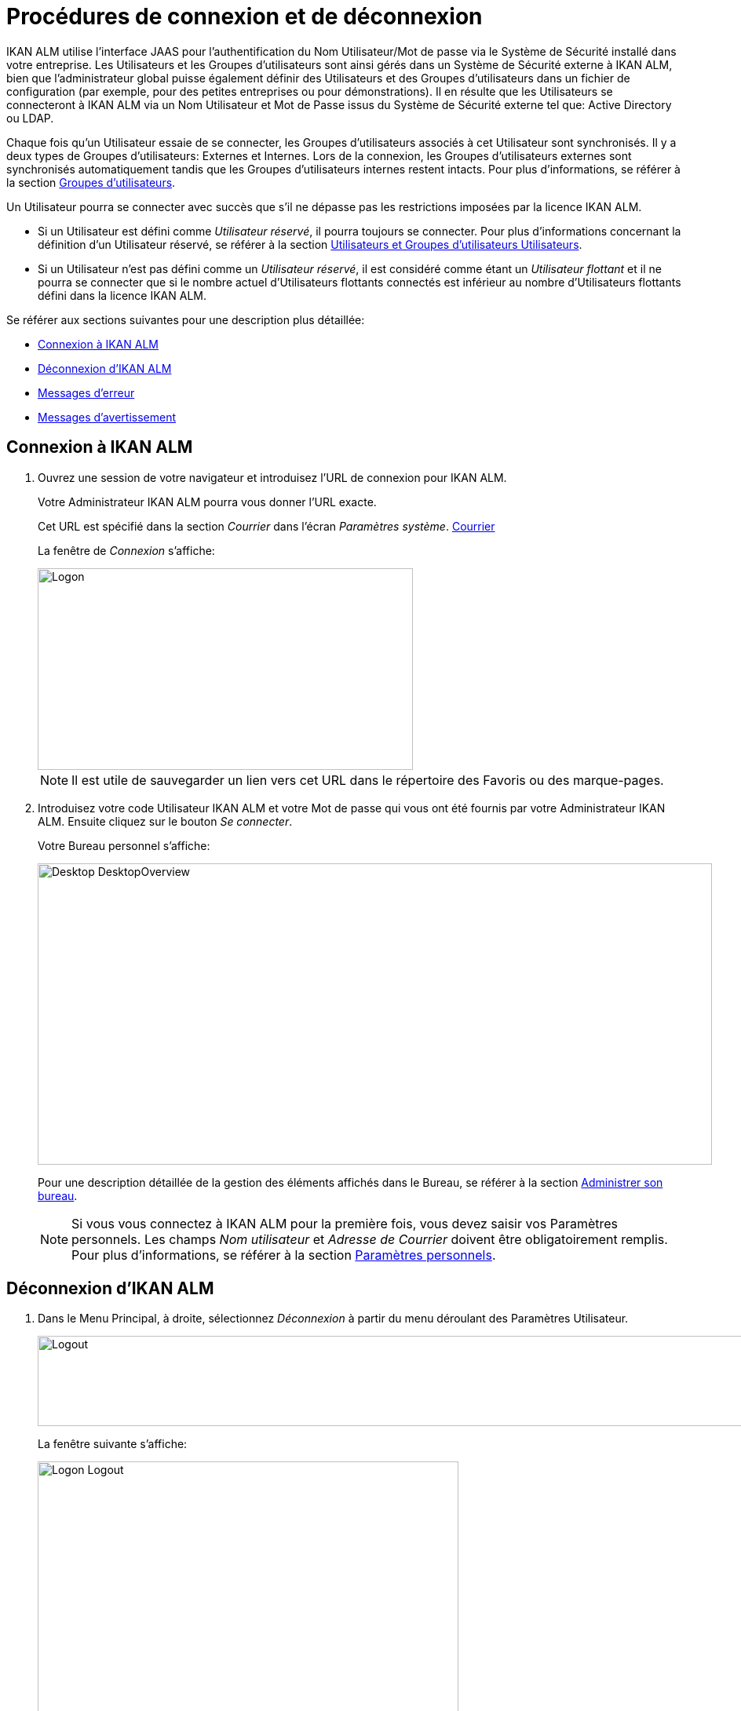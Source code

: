 // The imagesdir attribute is only needed to display images during offline editing. Antora neglects the attribute.
:imagesdir: ../images

= Procédures de connexion et de déconnexion

IKAN ALM utilise l`'interface JAAS pour l`'authentification du Nom Utilisateur/Mot de passe via le Système de Sécurité installé dans votre entreprise.
Les Utilisateurs et les Groupes d`'utilisateurs sont ainsi gérés dans un Système de Sécurité externe à IKAN ALM, bien que l`'administrateur global puisse également définir des Utilisateurs et des Groupes d`'utilisateurs dans un fichier de configuration (par exemple, pour des petites entreprises ou pour démonstrations). Il en résulte que les Utilisateurs se connecteront à IKAN ALM via un Nom Utilisateur et Mot de Passe issus du Système de Sécurité externe tel que: Active Directory ou LDAP.

Chaque fois qu`'un Utilisateur essaie de se connecter, les Groupes d`'utilisateurs associés à cet Utilisateur sont synchronisés.
Il y a deux types de Groupes d`'utilisateurs: Externes et Internes.
Lors de la connexion, les Groupes d`'utilisateurs externes sont synchronisés automatiquement tandis que les Groupes d`'utilisateurs internes restent intacts.
Pour plus d`'informations, se référer à la section <<GlobAdm_UsersGroups.adoc#_globadm_usersgroups_groups,Groupes d`'utilisateurs>>.

Un Utilisateur pourra se connecter avec succès que s`'il ne dépasse pas les restrictions imposées par la licence IKAN ALM.

* Si un Utilisateur est défini comme __Utilisateur réservé__, il pourra toujours se connecter. Pour plus d`'informations concernant la définition d`'un Utilisateur réservé, se référer à la section <<GlobAdm_UsersGroups.adoc#_globadm_usersgroups_users,Utilisateurs et Groupes d`'utilisateurs Utilisateurs>>.
* Si un Utilisateur n`'est pas défini comme un __Utilisateur réservé__, il est considéré comme étant un __Utilisateur flottant __et il ne pourra se connecter que si le nombre actuel d`'Utilisateurs flottants connectés est inférieur au nombre d`'Utilisateurs flottants défini dans la licence IKAN ALM.


Se référer aux sections suivantes pour une description plus détaillée:

* <<Logon.adoc#_ploggingin,Connexion à IKAN ALM>>
* <<Logon.adoc#_ploggingout,Déconnexion d`'IKAN ALM>>
* <<Logon.adoc#_desktop_errormessages,Messages d`'erreur>>
* <<Logon.adoc#_desktop_warningmessages,Messages d`'avertissement>>

[[_ploggingin]]
== Connexion à IKAN ALM
(((IKAN ALM ,Connexion à IKAN ALM)))  (((Connexion à IKAN ALM))) 

. Ouvrez une session de votre navigateur et introduisez l`'URL de connexion pour IKAN ALM.
+
Votre Administrateur IKAN ALM pourra vous donner l`'URL exacte.
+
Cet URL est spécifié dans la section _Courrier_ dans l'écran _Paramètres système_. <<GlobAdm_System.adoc#_ssystemsettings_tabmail,Courrier>>
+
La fenêtre de _Connexion_ s`'affiche:
+
image::Logon.png[,478,257] 
+

[NOTE]
====
Il est utile de sauvegarder un lien vers cet URL dans le répertoire des Favoris ou des marque-pages.
====
. Introduisez votre code Utilisateur IKAN ALM et votre Mot de passe qui vous ont été fournis par votre Administrateur IKAN ALM. Ensuite cliquez sur le bouton __Se connecter__.
+
Votre Bureau personnel s`'affiche:
+
image::Desktop-DesktopOverview.png[,859,384] 
+
Pour une description détaillée de la gestion des éléments affichés dans le Bureau, se référer à la section <<Desktop_ManageDesktop.adoc#_desktop_managedesktop,Administrer son bureau>>.
+

[NOTE]
====
Si vous vous connectez à IKAN ALM pour la première fois, vous devez saisir vos Paramètres personnels.
Les champs _Nom
utilisateur_ et _Adresse de Courrier_ doivent être obligatoirement remplis.
Pour plus d`'informations, se référer à la section <<Desktop_PersonalSettings.adoc#_desktop_personalsettings,Paramètres personnels>>.
====

[[_ploggingout]]
== Déconnexion d`'IKAN ALM 
(((IKAN ALM ,Déconnexion de SCM4ALL)))  (((Déconnexion de SCM4ALL))) 

. Dans le Menu Principal, à droite, sélectionnez _Déconnexion_ à partir du menu déroulant des Paramètres Utilisateur.
+
image::Logout.png[,901,115] 
+
La fenêtre suivante s`'affiche:
+
image::Logon-Logout.png[,536,333] 
+
. Vous pouvez maintenant établir une nouvelle connexion à IKAN ALM ou fermer votre fenêtre de navigateur.
+

[NOTE]
====
Les Utilisateurs ayant des droits d'Administration globale trouveront cette option d'installation sur l'écran __À propos de__.
Pour accéder à cette option, sélectionnez _À propos de_ à partir du menu déroulant _Aide_ à droite dans le Menu Principal.
====


[[_cjhbjaja]]
== Installer une Nouvelle Licence 
(((Licence ,Installer)))  (((IKAN ALM ,Installer une nouvelle licence))) 

Si, lors de la connexion à IKAN ALM, aucune licence valide n`'est trouvée, un erreur de message s`'affiche et le lien _Installer
une nouvelle licence_ sera disponible.

[NOTE]
====
Cette option d`'installation est également disponible sur l`'écran __À propos de__.
====
. Cliquez sur le lien __Installer une nouvelle licence__.
+
La fenêtre suivante s`'affiche:
+
image::Desktop-InstallLicense.png[,477,246] 
+
. Sélectionnez le fichier de licence (alm_license.lic) en utilisant le bouton __Parcourir__.
+
Votre Administrateur IKAN ALM pourra vous donner le nom exact du fichier et l`'endroit où il se trouve.
. Cliquez sur le bouton __Submit__.
+
Si la licence est acceptée, la fenêtre suivante s`'affiche:
+
image::Desktop-LicenseSubmitted-Success.png[,475,256] 
+
Si la licence n`'est pas acceptée, le message d`'erreur suivant s`'affiche:
+
image::Desktop-LicenseNotAccepted.png[,477,261] 
+
Il s`'agira probablement d`'un fichier de licence corrompu (ou d`'un fichier qui ne contient pas de licence IKAN ALM) ou d`'un fichier de licence contenant une licence expirée.
Contactez votre Administrateur IKAN ALM ou votre vendeur IKAN ALM pour obtenir un nouveau fichier de licence.
+
. Maintenant vous pouvez vous connecter à IKAN ALM.
+
<<Logon.adoc#_ploggingin,Connexion à IKAN ALM>>


[[_desktop_errormessages]]
== Messages d`'erreur

Si une erreur se produit lors de la connexion à IKAN ALM, un des messages d`'erreur suivants peut s`'afficher.
Référez-vous au tableau ci-dessous pour trouver la solution adéquate:

[cols="1,1", frame="topbot", options="header"]
|===
| Message d`'erreur
| Solution

|`Votre licence n`'est pas valide`
|Aucune licence IKAN ALM n`'est installée.
Installez une licence suivant les instructions décrites dans la section <<Logon.adoc#_cjhbjaja,Installer une Nouvelle Licence>>.

|`Votre licence a expiré`
|La licence IKAN ALM a expiré.

Contactez votre vendeur IKAN ALM pour obtenir une nouvelle licence.

|``Le nombre maximum d`'Utilisateurs flottants
connectés (x) est atteint``.

x= le nombre d`'Utilisateurs flottants spécifié dans votre licence
a|* Attendez et ré-essayez jusqu`'au moment où un des Utilisateurs flottants connectés se sera déconnecté d`'IKAN ALM
+
ou
* Contactez votre vendeur IKAN ALM pour étendre le nombre total d`'Utilisateurs flottants spécifié dans la licence.

|``Il y a plus d`'Utilisateurs réservés actifs
(x) dans la base de données que dans la licence (y)``.

x = le nombre d`'Utilisateurs réservés spécifié dans IKAN ALM

y= le nombre d`'Utilisateurs réservés spécifié dans la licence
|Le nombre d`'Utilisateurs réservés définis dans IKAN ALM dépasse le nombre d`'Utilisateurs réservés permis dans la licence.
Contactez votre vendeur IKAN ALM.

|``Il y a plus de machines définies (x) dans
la base de données que dans la licence (y)``.

x = le nombre de machines définies dans IKAN ALM

y= le nombre de machines nommées définies dans la licence
|Le nombre de machines définies dans IKAN ALM dépasse le nombre de machines nommées permis dans la licence.
Contactez votre vendeur IKAN ALM.
|===

[[_desktop_warningmessages]]
== Messages d`'avertissement

Lors de la connexion à IKAN ALM, un des messages d`'avertissement suivants peut s`'afficher.
Référez-vous au tableau ci-dessous pour trouver la solution adéquate:

[cols="1,1", frame="topbot", options="header"]
|===
| Message d`'avertissement
| Solution

|``Votre licence expirera dans (x) jour(s)``.
x= entre 14 et 0 jours
|Votre licence IKAN ALM expirera bientôt.
Contactez votre vendeur IKAN ALM.
|===